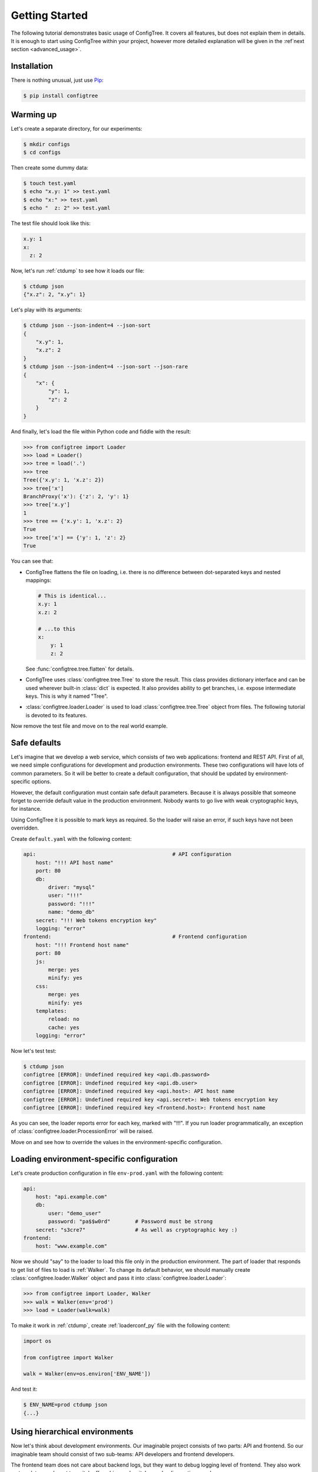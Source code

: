 Getting Started
===============

The following tutorial demonstrates basic usage of ConfigTree.
It covers all features, but does not explain them in details.
It is enough to start using ConfigTree within your project,
however more detailed explanation will be given in the :ref`next section <advanced_usage>`.

.. _the sources: https://bitbucket.org/kr41/configtree/src


Installation
------------

There is nothing unusual, just use Pip_:

..  code-block:: bash

    $ pip install configtree

.. _Pip: https://pip.pypa.io/en/stable/installing.html


Warming up
----------

Let's create a separate directory, for our experiments:

..  code-block:: bash

    $ mkdir configs
    $ cd configs

Then create some dummy data:

..  code-block:: bash

    $ touch test.yaml
    $ echo "x.y: 1" >> test.yaml
    $ echo "x:" >> test.yaml
    $ echo "  z: 2" >> test.yaml

The test file should look like this:

..  code-block:: yaml

    x.y: 1
    x:
      z: 2

Now, let's run :ref:`ctdump` to see how it loads our file:

..  code-block:: bash

    $ ctdump json
    {"x.z": 2, "x.y": 1}

Let's play with its arguments:

..  code-block:: bash

    $ ctdump json --json-indent=4 --json-sort
    {
        "x.y": 1,
        "x.z": 2
    }
    $ ctdump json --json-indent=4 --json-sort --json-rare
    {
        "x": {
            "y": 1,
            "z": 2
        }
    }

And finally, let's load the file within Python code and fiddle with the result:

..  code-block:: pycon

    >>> from configtree import Loader
    >>> load = Loader()
    >>> tree = load('.')
    >>> tree
    Tree({'x.y': 1, 'x.z': 2})
    >>> tree['x']
    BranchProxy('x'): {'z': 2, 'y': 1}
    >>> tree['x.y']
    1
    >>> tree == {'x.y': 1, 'x.z': 2}
    True
    >>> tree['x'] == {'y': 1, 'z': 2}
    True

You can see that:

*   ConfigTree flattens the file on loading, i.e. there is no difference between
    dot-separated keys and nested mappings:

    ..  code-block:: yaml

        # This is identical...
        x.y: 1
        x.z: 2

        # ...to this
        x:
            y: 1
            z: 2

    See :func:`configtree.tree.flatten` for details.

*   ConfigTree uses :class:`configtree.tree.Tree` to store the result.
    This class provides dictionary interface and can be used wherever
    built-in :class:`dict` is expected.  It also provides ability to get
    branches, i.e. expose intermediate keys.  This is why it named "Tree".

*   :class:`configtree.loader.Loader` is used to load :class:`configtree.tree.Tree`
    object from files.  The following tutorial is devoted to its features.

Now remove the test file and move on to the real world example.


Safe defaults
-------------

Let's imagine that we develop a web service, which consists of two web
applications: frontend and REST API.  First of all, we need simple configurations
for development and production environments.  These two configurations
will have lots of common parameters.  So it will be better to create a
default configuration, that should be updated by environment-specific options.

However, the default configuration must contain safe default parameters.
Because it is always possible that someone forget to override default value
in the production environment.  Nobody wants to go live with weak cryptographic
keys, for instance.

Using ConfigTree it is possible to mark keys as required.  So the loader
will raise an error, if such keys have not been overridden.

Create ``default.yaml`` with the following content:

..  code-block:: yaml

    api:                                            # API configuration
        host: "!!! API host name"
        port: 80
        db:
            driver: "mysql"
            user: "!!!"
            password: "!!!"
            name: "demo_db"
        secret: "!!! Web tokens encryption key"
        logging: "error"
    frontend:                                       # Frontend configuration
        host: "!!! Frontend host name"
        port: 80
        js:
            merge: yes
            minify: yes
        css:
            merge: yes
            minify: yes
        templates:
            reload: no
            cache: yes
        logging: "error"

Now let's test test:

..  code-block:: bash

    $ ctdump json
    configtree [ERROR]: Undefined required key <api.db.password>
    configtree [ERROR]: Undefined required key <api.db.user>
    configtree [ERROR]: Undefined required key <api.host>: API host name
    configtree [ERROR]: Undefined required key <api.secret>: Web tokens encryption key
    configtree [ERROR]: Undefined required key <frontend.host>: Frontend host name

As you can see, the loader reports error for each key, marked with "!!!".
If you run loader programmatically, an exception of :class:`configtree.loader.ProcessionError`
will be raised.

Move on and see how to override the values in the environment-specific
configuration.


Loading environment-specific configuration
------------------------------------------

Let's create production configuration in file ``env-prod.yaml`` with the following
content:

..  code-block:: yaml

    api:
        host: "api.example.com"
        db:
            user: "demo_user"
            password: "pa$$w0rd"        # Password must be strong
        secret: "s3cre7"                # As well as cryptographic key :)
    frontend:
        host: "www.example.com"

Now we should "say" to the loader to load this file only in the production environment.
The part of loader that responds to get list of files to load is :ref:`Walker`.
To change its default behavior, we should manually create :class:`configtree.loader.Walker`
object and pass it into :class:`configtree.loader.Loader`:

..  code-block:: pycon

    >>> from configtree import Loader, Walker
    >>> walk = Walker(env='prod')
    >>> load = Loader(walk=walk)

To make it work in :ref:`ctdump`, create :ref:`loaderconf_py` file with
the following content:

..  code-block:: python

    import os

    from configtree import Walker

    walk = Walker(env=os.environ['ENV_NAME'])

And test it:

..  code-block:: bash

    $ ENV_NAME=prod ctdump json
    {...}


Using hierarchical environments
-------------------------------

Now let's think about development environments.  Our imaginable project
consists of two parts: API and frontend.  So our imaginable team should
consist of two sub-teams: API developers and frontend developers.

The frontend team does not care about backend logs, but they want to debug
logging level of frontend.  They also work on templates, and want to
switch off caching and switch on reloading options, and so on.

So let's create a directory for development configuration with three files::

    env-dev/                    # Development configuration directory
        common.yaml             # Common development options
        env-api.yaml            # API team development options
        env-frontend.yaml       # Frontend team development options

Test it:

..  code-block:: bash

    $ ENV_NAME=dev ctdump json --verbose
    configtree [INFO]: Walking over "/path/to/configs"
    configtree [INFO]: Loading "defaults.yaml"
    configtree [INFO]: Loading "env-dev/common.yaml"

    $ ENV_NAME=dev.api ctdump json --verbose
    configtree [INFO]: Walking over "/path/to/configs"
    configtree [INFO]: Loading "defaults.yaml"
    configtree [INFO]: Loading "env-dev/common.yaml"
    configtree [INFO]: Loading "env-dev/env-api.yaml"

    $ ENV_NAME=dev.frontend ctdump json --verbose
    configtree [INFO]: Walking over "/path/to/configs"
    configtree [INFO]: Loading "defaults.yaml"
    configtree [INFO]: Loading "env-dev/common.yaml"
    configtree [INFO]: Loading "env-dev/env-frontend.yaml"

As you can see, environments can be organized in hierarchy, where the most
common configuration options are defined at the root, and the most specific—at the leafs.


Templates and evaluable expressions
-----------------------------------

Sometimes you need to calculate some values in your configuration.

For example, let's add some endpoint URLs to the API configuration.
Edit ``default.yaml`` file and add the following:

..  code-block:: yaml

    api:
        # Previously added API configuration goes here
        endpoints:
            index: "%>> http://%(api.host)s:%(api.port)s"
            login: "%>> %(api.endpoints.index)s/login"
            logout: "%>> %(api.endpoints.index)s/logout"
    frontend:
        # Previously added frontend configuration goes here

In the result production configuration it will look like this:

..  code-block:: json

    {
        "api": {
            "endpoints": {
                index: "http://api.example.com:80",
                login: "http://api.example.com:80/login",
                logout: "http://api.example.com:80/logout"
            }
        }
    }

Such expressions are calculated after whole configuration has been loaded.
So you can use values that are defined after the expression, or even defined
in another file.  See :ref:`updater` and :ref:`postprocessor` sections of
the manual for details.
